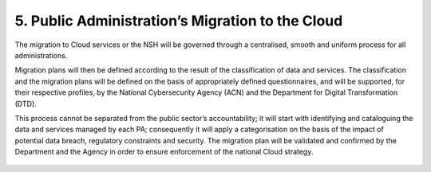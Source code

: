 ================================================================================
5. Public Administration’s Migration to the Cloud
================================================================================

The migration to Cloud services or the NSH will be governed through a
centralised, smooth and uniform process for all administrations.

Migration plans will then be defined according to the result of the
classification of data and services. The classification and the
migration plans will be defined on the basis of appropriately defined
questionnaires, and will be supported, for their respective profiles, by
the National Cybersecurity Agency (ACN) and the Department for Digital
Transformation (DTD).

This process cannot be separated from the public sector’s
accountability; it will start with identifying and cataloguing the data
and services managed by each PA; consequently it will apply a
categorisation on the basis of the impact of potential data breach,
regulatory constraints and security. The migration plan will be
validated and confirmed by the Department and the Agency in order to
ensure enforcement of the national Cloud strategy.

.. figure:: images/5.jpg
    :alt: Figure showing actors involved in the processo of Migration to the Cloud.